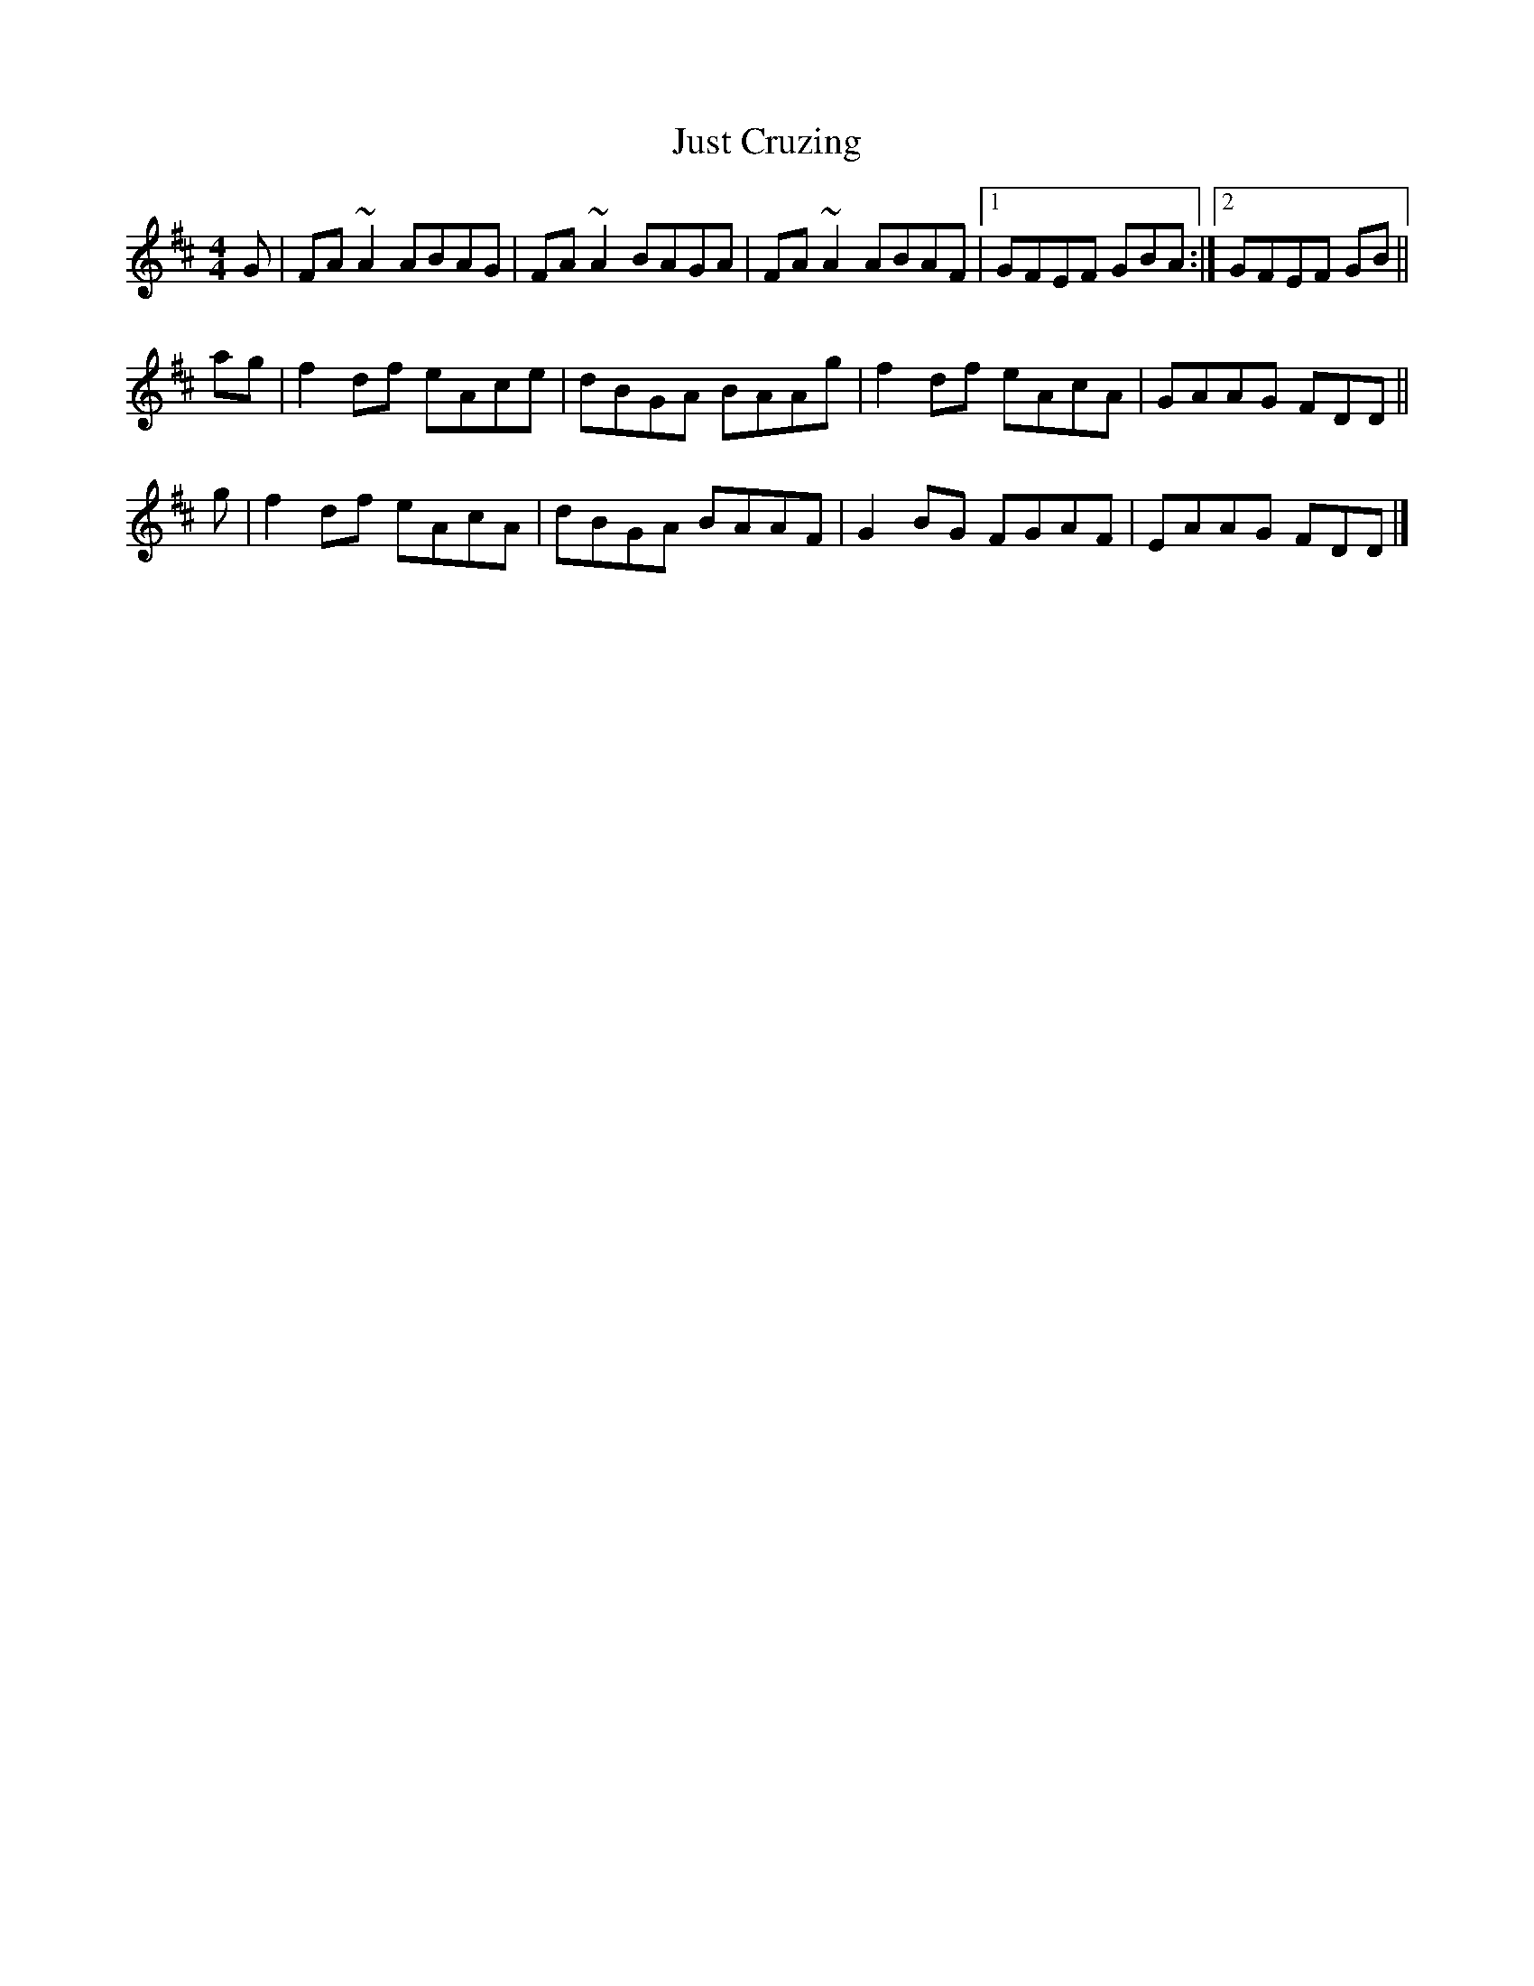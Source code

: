 X: 1
T: Just Cruzing
R: reel
M: 4/4
L: 1/8
K: Dmaj
G |\
FA~A2 ABAG | FA~A2 BAGA | FA~A2 ABAF |1 GFEF GBA :|2 GFEF GB ||
ag |\
f2df eAce | dBGA BAAg | f2df eAcA | GAAG FDD ||
g |\
f2df eAcA | dBGA BAAF | G2BG FGAF | EAAG FDD |]
